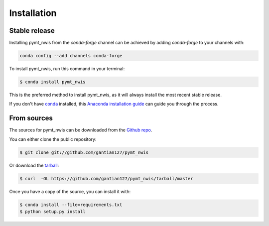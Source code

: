 .. highlight:: shell

============
Installation
============


Stable release
--------------

Installing pymt_nwis from the `conda-forge` channel can be achieved by adding
`conda-forge` to your channels with:

.. code::

  conda config --add channels conda-forge

To install pymt_nwis, run this command in your terminal:

.. code-block:: console

    $ conda install pymt_nwis

This is the preferred method to install pymt_nwis, as it will always install the most recent stable release.

If you don't have `conda`_ installed, this `Anaconda installation guide`_ can guide
you through the process.

.. _conda: https://docs.anaconda.com/anaconda/
.. _Anaconda installation guide: https://docs.anaconda.com/anaconda/install/


From sources
------------

The sources for pymt_nwis can be downloaded from the `Github repo`_.

You can either clone the public repository:

.. code-block:: console

    $ git clone git://github.com/gantian127/pymt_nwis

Or download the `tarball`_:

.. code-block:: console

    $ curl  -OL https://github.com/gantian127/pymt_nwis/tarball/master

Once you have a copy of the source, you can install it with:

.. code-block:: console

    $ conda install --file=requirements.txt
    $ python setup.py install


.. _Github repo: https://github.com/gantian127/pymt_nwis
.. _tarball: https://github.com/gantian127/pymt_nwis/tarball/master

